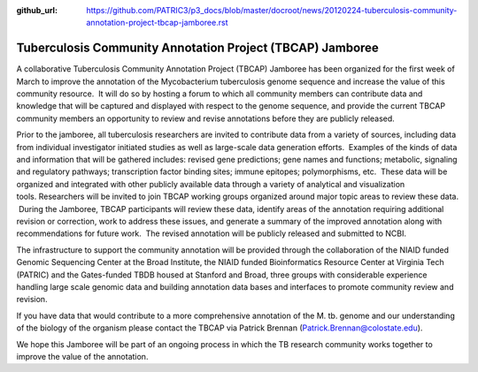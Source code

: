 :github_url: https://github.com/PATRIC3/p3_docs/blob/master/docroot/news/20120224-tuberculosis-community-annotation-project-tbcap-jamboree.rst

==========================================================
Tuberculosis Community Annotation Project (TBCAP) Jamboree
==========================================================

.. feed-entry::
   :date: 2012-02-24

A collaborative Tuberculosis Community Annotation Project (TBCAP)
Jamboree has been organized for the first week of March to improve the
annotation of the Mycobacterium tuberculosis genome sequence and
increase the value of this community resource.  It will do so by hosting
a forum to which all community members can contribute data and knowledge
that will be captured and displayed with respect to the genome sequence,
and provide the current TBCAP community members an opportunity to review
and revise annotations before they are publicly released.

Prior to the jamboree, all tuberculosis researchers are invited to
contribute data from a variety of sources, including data from
individual investigator initiated studies as well as large-scale data
generation efforts.  Examples of the kinds of data and information that
will be gathered includes: revised gene predictions; gene names and
functions; metabolic, signaling and regulatory pathways; transcription
factor binding sites; immune epitopes; polymorphisms, etc.  These data
will be organized and integrated with other publicly available data
through a variety of analytical and visualization
tools. Researchers will be invited to join TBCAP working groups
organized around major topic areas to review these data.  During the
Jamboree, TBCAP participants will review these data, identify areas of
the annotation requiring additional revision or correction, work to
address these issues, and generate a summary of the improved annotation
along with recommendations for future work.  The revised annotation will
be publicly released and submitted to NCBI.

The infrastructure to support the community annotation will be provided
through the collaboration of the NIAID funded Genomic Sequencing Center
at the Broad Institute, the NIAID funded Bioinformatics Resource Center
at Virginia Tech (PATRIC) and the Gates-funded TBDB housed at Stanford
and Broad, three groups with considerable experience handling large
scale genomic data and building annotation data bases and interfaces to
promote community review and revision.

If you have data that would contribute to a more comprehensive
annotation of the M. tb. genome and our understanding of the biology of
the organism please contact the TBCAP via Patrick
Brennan (\ `Patrick.Brennan@colostate.edu <mailto:atrick.Brennan@colostate.edu>`__).

We hope this Jamboree will be part of an ongoing process in which the TB
research community works together to improve the value of the
annotation.
